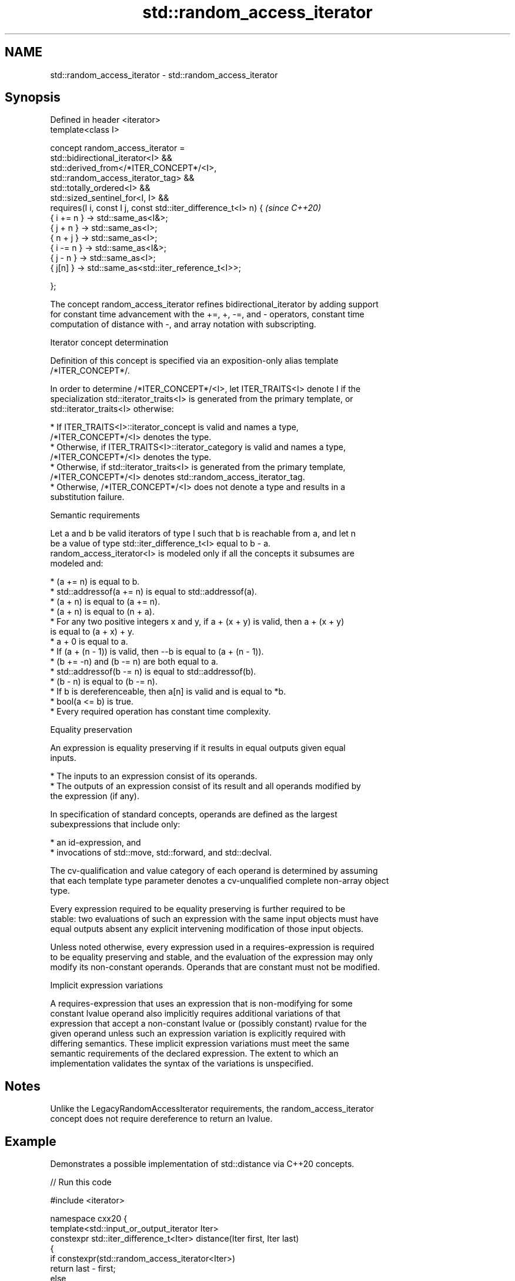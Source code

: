 .TH std::random_access_iterator 3 "2022.03.29" "http://cppreference.com" "C++ Standard Libary"
.SH NAME
std::random_access_iterator \- std::random_access_iterator

.SH Synopsis
   Defined in header <iterator>
   template<class I>

   concept random_access_iterator =
   std::bidirectional_iterator<I> &&
   std::derived_from</*ITER_CONCEPT*/<I>,
   std::random_access_iterator_tag> &&
   std::totally_ordered<I> &&
   std::sized_sentinel_for<I, I> &&
   requires(I i, const I j, const std::iter_difference_t<I> n) {          \fI(since C++20)\fP
   { i += n } -> std::same_as<I&>;
   { j + n } -> std::same_as<I>;
   { n + j } -> std::same_as<I>;
   { i -= n } -> std::same_as<I&>;
   { j - n } -> std::same_as<I>;
   { j[n] } -> std::same_as<std::iter_reference_t<I>>;

   };

   The concept random_access_iterator refines bidirectional_iterator by adding support
   for constant time advancement with the +=, +, -=, and - operators, constant time
   computation of distance with -, and array notation with subscripting.

  Iterator concept determination

   Definition of this concept is specified via an exposition-only alias template
   /*ITER_CONCEPT*/.

   In order to determine /*ITER_CONCEPT*/<I>, let ITER_TRAITS<I> denote I if the
   specialization std::iterator_traits<I> is generated from the primary template, or
   std::iterator_traits<I> otherwise:

     * If ITER_TRAITS<I>::iterator_concept is valid and names a type,
       /*ITER_CONCEPT*/<I> denotes the type.
     * Otherwise, if ITER_TRAITS<I>::iterator_category is valid and names a type,
       /*ITER_CONCEPT*/<I> denotes the type.
     * Otherwise, if std::iterator_traits<I> is generated from the primary template,
       /*ITER_CONCEPT*/<I> denotes std::random_access_iterator_tag.
     * Otherwise, /*ITER_CONCEPT*/<I> does not denote a type and results in a
       substitution failure.

  Semantic requirements

   Let a and b be valid iterators of type I such that b is reachable from a, and let n
   be a value of type std::iter_difference_t<I> equal to b - a.
   random_access_iterator<I> is modeled only if all the concepts it subsumes are
   modeled and:

     * (a += n) is equal to b.
     * std::addressof(a += n) is equal to std::addressof(a).
     * (a + n) is equal to (a += n).
     * (a + n) is equal to (n + a).
     * For any two positive integers x and y, if a + (x + y) is valid, then a + (x + y)
       is equal to (a + x) + y.
     * a + 0 is equal to a.
     * If (a + (n - 1)) is valid, then --b is equal to (a + (n - 1)).
     * (b += -n) and (b -= n) are both equal to a.
     * std::addressof(b -= n) is equal to std::addressof(b).
     * (b - n) is equal to (b -= n).
     * If b is dereferenceable, then a[n] is valid and is equal to *b.
     * bool(a <= b) is true.
     * Every required operation has constant time complexity.

  Equality preservation

   An expression is equality preserving if it results in equal outputs given equal
   inputs.

     * The inputs to an expression consist of its operands.
     * The outputs of an expression consist of its result and all operands modified by
       the expression (if any).

   In specification of standard concepts, operands are defined as the largest
   subexpressions that include only:

     * an id-expression, and
     * invocations of std::move, std::forward, and std::declval.

   The cv-qualification and value category of each operand is determined by assuming
   that each template type parameter denotes a cv-unqualified complete non-array object
   type.

   Every expression required to be equality preserving is further required to be
   stable: two evaluations of such an expression with the same input objects must have
   equal outputs absent any explicit intervening modification of those input objects.

   Unless noted otherwise, every expression used in a requires-expression is required
   to be equality preserving and stable, and the evaluation of the expression may only
   modify its non-constant operands. Operands that are constant must not be modified.

  Implicit expression variations

   A requires-expression that uses an expression that is non-modifying for some
   constant lvalue operand also implicitly requires additional variations of that
   expression that accept a non-constant lvalue or (possibly constant) rvalue for the
   given operand unless such an expression variation is explicitly required with
   differing semantics. These implicit expression variations must meet the same
   semantic requirements of the declared expression. The extent to which an
   implementation validates the syntax of the variations is unspecified.

.SH Notes

   Unlike the LegacyRandomAccessIterator requirements, the random_access_iterator
   concept does not require dereference to return an lvalue.

.SH Example

   Demonstrates a possible implementation of std::distance via C++20 concepts.


// Run this code

 #include <iterator>

 namespace cxx20 {
    template<std::input_or_output_iterator Iter>
    constexpr std::iter_difference_t<Iter> distance(Iter first, Iter last)
    {
        if constexpr(std::random_access_iterator<Iter>)
            return last - first;
        else
        {
            std::iter_difference_t<Iter> result{};
            for (;first != last;++first)
                ++result;
            return result;
        }
    }
 }

 int main() {
     static constexpr auto il = { 3, 1, 4 };
     static_assert(cxx20::distance(il.begin(), il.end()) == 3);
     static_assert(cxx20::distance(il.end(), il.begin()) == -3);
 }

.SH See also

   bidirectional_iterator specifies that a forward_iterator is a bidirectional
   (C++20)                iterator, supporting movement backwards
                          (concept)
